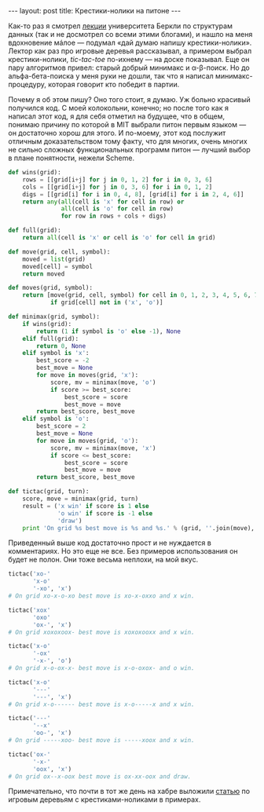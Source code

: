 #+OPTIONS: H:3 num:nil toc:nil \n:nil @:t ::t |:t ^:t -:t f:t *:t TeX:t LaTeX:nil skip:nil d:t tags:not-in-toc
#+STARTUP: SHOWALL INDENT
#+STARTUP: HIDESTARS
#+begin_html
---
layout: post
title: Крестики-нолики на питоне
---
#+end_html

Как-то раз я смотрел [[http://goo.gl/1JfK][лекции]] университета Беркли по структурам данных
(так и не досмотрел со всеми этими блогами), и нашло на меня
вдохновение мáлое — подумал «дай думаю напишу крестики-нолики». Лектор
как раз про игровые деревья рассказывал, а примером выбрал
крестики-нолики, /tic-tac-toe/ по-ихнему — на доске показывал. Еще он
пару алгоритмов привел: старый добрый минимакс и
\alpha-\beta-поиск. Но до альфа-бета-поиска у меня руки не дошли, так
что я написал минимакс-процедуру, которая говорит кто победит в
партии.

Почему я об этом пишу? Оно того стоит, я думаю. Уж больно красивый
получился код. С моей колокольни, конечно; но после того как я написал
этот код, я для себя отметил на будущее, что в общем, понимаю причину
по которой в MIT выбрали питон первым языком — он достаточно хорош для
этого. И по-моему, этот код послужит отличным доказательством тому
факту, что для многих, очень многих не сильно сложных функциональных
программ питон — лучший выбор в плане понятности, нежели Scheme.

#+begin_src python
  def wins(grid):
      rows = [[grid[i+j] for j in 0, 1, 2] for i in 0, 3, 6]
      cols = [[grid[i+j] for j in 0, 3, 6] for i in 0, 1, 2]
      digs = [[grid[i] for i in 0, 4, 8], [grid[i] for i in 2, 4, 6]]
      return any(all(cell is 'x' for cell in row) or
                 all(cell is 'o' for cell in row)
                 for row in rows + cols + digs)
  
  def full(grid):
      return all(cell is 'x' or cell is 'o' for cell in grid)
  
  def move(grid, cell, symbol):
      moved = list(grid)
      moved[cell] = symbol
      return moved
  
  def moves(grid, symbol):
      return [move(grid, cell, symbol) for cell in 0, 1, 2, 3, 4, 5, 6, 7, 8
              if grid[cell] not in ('x', 'o')]
  
  def minimax(grid, symbol):
      if wins(grid):
          return (1 if symbol is 'o' else -1), None
      elif full(grid):
          return 0, None
      elif symbol is 'x':
          best_score = -2
          best_move = None
          for move in moves(grid, 'x'):
              score, mv = minimax(move, 'o')
              if score >= best_score:
                  best_score = score
                  best_move = move
          return best_score, best_move
      elif symbol is 'o':
          best_score = 2
          best_move = None
          for move in moves(grid, 'o'):
              score, mv = minimax(move, 'x')
              if score <= best_score:
                  best_score = score
                  best_move = move
          return best_score, best_move
  
  def tictac(grid, turn):
      score, move = minimax(grid, turn)
      result = ('x win' if score is 1 else
                'o win' if score is -1 else
                'draw')
      print 'On grid %s best move is %s and %s.' % (grid, ''.join(move), result)
#+end_src

Приведенный выше код достаточно прост и не нуждается в
комментариях. Но это еще не все. Без примеров использования он будет
не полон. Они тоже весьма неплохи, на мой вкус.

#+begin_src python
  tictac('xo-'
         'x-o'
         '-xo', 'x')
  # On grid xo-x-o-xo best move is xo-x-oxxo and x win.
  
  tictac('xox'
         'oxo'
         'ox-', 'x')
  # On grid xoxoxoox- best move is xoxoxooxx and x win.
  
  tictac('x-o'
         '-ox'
         '-x-', 'o')
  # On grid x-o-ox-x- best move is x-o-oxox- and o win.
  
  tictac('x-o'
         '---'
         '---', 'x')
  # On grid x-o------ best move is x-o-----x and x win.
  
  tictac('---'
         '--x'
         'oo-', 'x')
  # On grid -----xoo- best move is -----xoox and x win.
  
  tictac('ox-'
         '-x-'
         'oox', 'x')
  # On grid ox--x-oox best move is ox-xx-oox and draw.
#+end_src

Примечательно, что почти в тот же день на хабре выложили [[http://habrahabr.ru/blogs/algorithm/103278/][статью]] по
игровым деревьям с крестиками-ноликами в примерах.
